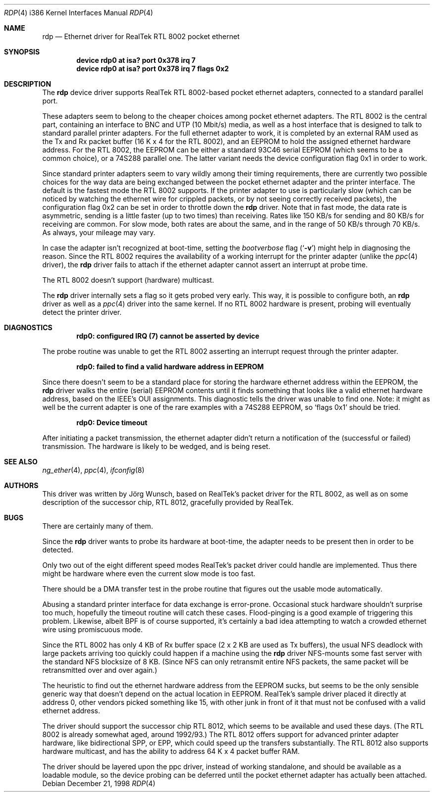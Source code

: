.\"
.\"
.\" Copyright (c) 1997 Joerg Wunsch
.\"
.\" All rights reserved.
.\"
.\" Redistribution and use in source and binary forms, with or without
.\" modification, are permitted provided that the following conditions
.\" are met:
.\" 1. Redistributions of source code must retain the above copyright
.\"    notice, this list of conditions and the following disclaimer.
.\" 2. Redistributions in binary form must reproduce the above copyright
.\"    notice, this list of conditions and the following disclaimer in the
.\"    documentation and/or other materials provided with the distribution.
.\"
.\" THIS SOFTWARE IS PROVIDED BY THE DEVELOPERS ``AS IS'' AND ANY EXPRESS OR
.\" IMPLIED WARRANTIES, INCLUDING, BUT NOT LIMITED TO, THE IMPLIED WARRANTIES
.\" OF MERCHANTABILITY AND FITNESS FOR A PARTICULAR PURPOSE ARE DISCLAIMED.
.\" IN NO EVENT SHALL THE DEVELOPERS BE LIABLE FOR ANY DIRECT, INDIRECT,
.\" INCIDENTAL, SPECIAL, EXEMPLARY, OR CONSEQUENTIAL DAMAGES (INCLUDING, BUT
.\" NOT LIMITED TO, PROCUREMENT OF SUBSTITUTE GOODS OR SERVICES; LOSS OF USE,
.\" DATA, OR PROFITS; OR BUSINESS INTERRUPTION) HOWEVER CAUSED AND ON ANY
.\" THEORY OF LIABILITY, WHETHER IN CONTRACT, STRICT LIABILITY, OR TORT
.\" (INCLUDING NEGLIGENCE OR OTHERWISE) ARISING IN ANY WAY OUT OF THE USE OF
.\" THIS SOFTWARE, EVEN IF ADVISED OF THE POSSIBILITY OF SUCH DAMAGE.
.\"
.\" $FreeBSD$
.\"
.\"
.\" " (emacs disconfusion)
.Dd December 21, 1998
.Dt RDP 4 i386
.Os
.Sh NAME
.Nm rdp
.Nd Ethernet driver for RealTek RTL 8002 pocket ethernet
.Sh SYNOPSIS
.Cd "device rdp0 at isa? port 0x378 irq 7"
.Cd "device rdp0 at isa? port 0x378 irq 7 flags 0x2"
.Sh DESCRIPTION
The
.Nm
device driver supports RealTek RTL 8002-based pocket ethernet adapters,
connected to a standard parallel port.
.Pp
These adapters seem to belong to the cheaper choices among pocket
ethernet adapters.  The RTL 8002 is the central part, containing an
interface to BNC and UTP (10 Mbit/s) media, as well as a host
interface that is designed to talk to standard parallel printer
adapters.  For the full ethernet adapter to work, it is completed by
an external RAM used as the Tx and Rx packet buffer (16 K x 4 for the
RTL 8002), and an EEPROM to hold the assigned ethernet hardware
address.  For the RTL 8002, the EEPROM can be either a standard 93C46
serial EEPROM (which seems to be a common choice), or a 74S288
parallel one.  The latter variant needs the device configuration flag
0x1 in order to work.
.Pp
Since standard printer adapters seem to vary wildly among their timing
requirements, there are currently two possible choices for the way
data are being exchanged between the pocket ethernet adapter and the
printer interface.  The default is the fastest mode the RTL 8002
supports.  If the printer adapter to use is particularly slow (which
can be noticed by watching the ethernet wire for crippled packets, or
by not seeing correctly received packets), the configuration flag 0x2
can be set in order to throttle down the
.Nm
driver.  Note that in fast mode, the data rate is asymmetric, sending
is a little faster (up to two times) than receiving.  Rates like 150
KB/s for sending and 80 KB/s for receiving are common.  For slow mode,
both rates are about the same, and in the range of 50 KB/s through 70
KB/s.  As always, your mileage may vary.
.Pp
In case the adapter isn't recognized at boot-time, setting the
.Em bootverbose
flag
.Pq Ql Fl v
might help in diagnosing the reason.  Since the RTL 8002 requires
the availability of a working interrupt for the printer adapter (unlike
the
.Xr ppc 4
driver), the
.Nm
driver fails to attach if the ethernet adapter cannot assert an
interrupt at probe time.
.Pp
The RTL 8002 doesn't support (hardware) multicast.
.Pp
The
.Nm
driver internally sets a flag so it gets probed very early.  This way,
it is possible to configure both, an
.Nm
driver as well as a
.Xr ppc 4
driver into the same kernel.  If no RTL 8002 hardware is present, probing
will eventually detect the printer driver.
.Sh DIAGNOSTICS
.Dl "rdp0: configured IRQ (7) cannot be asserted by device"
.Pp
The probe routine was unable to get the RTL 8002 asserting an interrupt
request through the printer adapter.
.Pp
.Dl "rdp0: failed to find a valid hardware address in EEPROM"
.Pp
Since there doesn't seem to be a standard place for storing the hardware
ethernet address within the EEPROM, the
.Nm
driver walks the entire (serial) EEPROM contents until it finds something
that looks like a valid ethernet hardware address, based on the IEEE's
OUI assignments.  This diagnostic tells the driver was unable to find
one.  Note: it might as well be the current adapter is one of the rare
examples with a 74S288 EEPROM, so
.Ql flags 0x1
should be tried.
.Pp
.Dl "rdp0: Device timeout"
.Pp
After initiating a packet transmission, the ethernet adapter didn't
return a notification of the (successful or failed) transmission.  The
hardware is likely to be wedged, and is being reset.
.Sh SEE ALSO
.Xr ng_ether 4 ,
.Xr ppc 4 ,
.Xr ifconfig 8
.Sh AUTHORS
This driver was written by
.An J\(:org Wunsch ,
based on RealTek's packet driver for the RTL 8002, as well as on some
description of the successor chip, RTL 8012, gracefully provided by
RealTek.
.Sh BUGS
There are certainly many of them.
.Pp
Since the
.Nm
driver wants to probe its hardware at boot-time, the adapter needs
to be present then in order to be detected.
.Pp
Only two out of the eight different speed modes RealTek's packet
driver could handle are implemented.  Thus there might be hardware
where even the current slow mode is too fast.
.Pp
There should be a DMA transfer test in the probe routine that figures
out the usable mode automatically.
.Pp
Abusing a standard printer interface for data exchange is error-prone.
Occasional stuck hardware shouldn't surprise too much, hopefully the
timeout routine will catch these cases.  Flood-pinging is a good
example of triggering this problem.  Likewise, albeit BPF is of course
supported, it's certainly a bad idea attempting to watch a crowded
ethernet wire using promiscuous mode.
.Pp
Since the RTL 8002 has only 4 KB of Rx buffer space (2 x 2 KB are used
as Tx buffers), the usual NFS deadlock with large packets arriving too
quickly could happen if a machine using the
.Nm
driver NFS-mounts some fast server with the standard NFS blocksize of
8 KB.  (Since NFS can only retransmit entire NFS packets, the same
packet will be retransmitted over and over again.)
.Pp
The heuristic to find out the ethernet hardware address from the
EEPROM sucks, but seems to be the only sensible generic way that
doesn't depend on the actual location in EEPROM.  RealTek's sample
driver placed it directly at address 0, other vendors picked something
like 15, with other junk in front of it that must not be confused with
a valid ethernet address.
.Pp
The driver should support the successor chip RTL 8012, which seems to
be available and used these days.  (The RTL 8002 is already somewhat
aged, around 1992/93.)  The RTL 8012 offers support for advanced
printer adapter hardware, like bidirectional SPP, or EPP, which could
speed up the transfers substantially.  The RTL 8012 also supports
hardware multicast, and has the ability to address 64 K x 4 packet
buffer RAM.
.Pp
The driver should be layered upon the ppc driver, instead of working
standalone, and should be available as a loadable module, so the
device probing can be deferred until the pocket ethernet adapter has
actually been attached.
